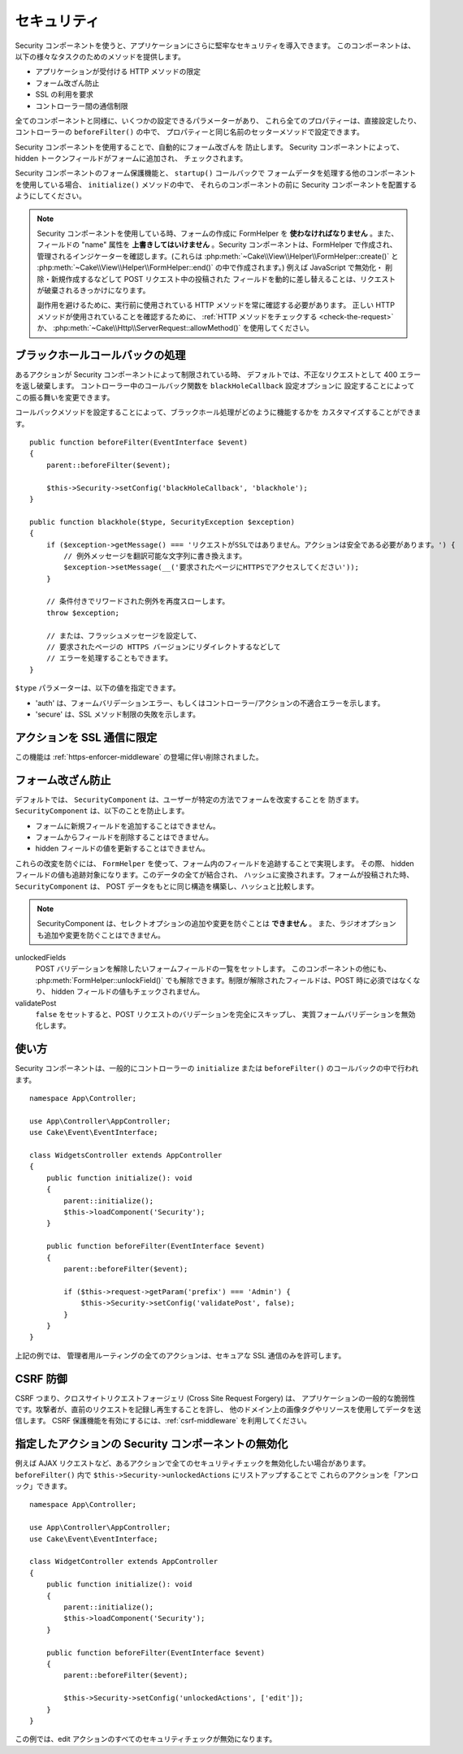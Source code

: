 セキュリティ
############

.. php:class:: SecurityComponent(ComponentCollection $collection, array $config = [])

Security コンポーネントを使うと、アプリケーションにさらに堅牢なセキュリティを導入できます。
このコンポーネントは、以下の様々なタスクのためのメソッドを提供します。

* アプリケーションが受付ける HTTP メソッドの限定
* フォーム改ざん防止
* SSL の利用を要求
* コントローラー間の通信制限

全てのコンポーネントと同様に、いくつかの設定できるパラメーターがあり、
これら全てのプロパティーは、直接設定したり、コントローラーの ``beforeFilter()`` の中で、
プロパティーと同じ名前のセッターメソッドで設定できます。

Security コンポーネントを使用することで、自動的にフォーム改ざんを 防止します。
Security コンポーネントによって、hidden トークンフィールドがフォームに追加され、
チェックされます。

Security コンポーネントのフォーム保護機能と、 ``startup()`` コールバックで
フォームデータを処理する他のコンポーネントを使用している場合、 ``initialize()`` メソッドの中で、
それらのコンポーネントの前に Security コンポーネントを配置するようにしてください。

.. note::

    Security コンポーネントを使用している時、フォームの作成に FormHelper を
    **使わなければなりません** 。また、フィールドの "name" 属性を
    **上書きしてはいけません** 。Security コンポーネントは、FormHelper で作成され、
    管理されるインジケーターを確認します。(これらは
    :php:meth:`~Cake\\View\\Helper\\FormHelper::create()` と
    :php:meth:`~Cake\\View\\Helper\\FormHelper::end()` の中で作成されます。)
    例えば JavaScript で無効化・ 削除・新規作成するなどして POST リクエスト中の投稿された
    フィールドを動的に差し替えることは、リクエストが破棄されるきっかけになります。

    副作用を避けるために、実行前に使用されている HTTP メソッドを常に確認する必要があります。
    正しい HTTP メソッドが使用されていることを確認するために、
    :ref:`HTTP メソッドをチェックする <check-the-request>` か、
    :php:meth:`~Cake\\Http\\ServerRequest::allowMethod()` を使用してください。

ブラックホールコールバックの処理
================================

.. php:method:: blackHole(Controller $controller, string $error = '', ?SecurityException $exception = null)

あるアクションが Security コンポーネントによって制限されている時、
デフォルトでは、不正なリクエストとして 400 エラーを返し破棄します。
コントローラー中のコールバック関数を ``blackHoleCallback`` 設定オプションに
設定することによってこの振る舞いを変更できます。

コールバックメソッドを設定することによって、ブラックホール処理がどのように機能するかを
カスタマイズすることができます。 ::

    public function beforeFilter(EventInterface $event)
    {
        parent::beforeFilter($event);

        $this->Security->setConfig('blackHoleCallback', 'blackhole');
    }

    public function blackhole($type, SecurityException $exception)
    {
        if ($exception->getMessage() === 'リクエストがSSLではありません。アクションは安全である必要があります。') {
            // 例外メッセージを翻訳可能な文字列に書き換えます。
            $exception->setMessage(__('要求されたページにHTTPSでアクセスしてください'));
        }

        // 条件付きでリワードされた例外を再度スローします。
        throw $exception;

        // または、フラッシュメッセージを設定して、
        // 要求されたページの HTTPS バージョンにリダイレクトするなどして
        // エラーを処理することもできます。
    }

``$type`` パラメーターは、以下の値を指定できます。

* 'auth' は、フォームバリデーションエラー、もしくはコントローラー/アクションの不適合エラーを示します。
* 'secure' は、SSL メソッド制限の失敗を示します。

アクションを SSL 通信に限定
===========================

この機能は :ref:`https-enforcer-middleware` の登場に伴い削除されました。

フォーム改ざん防止
==================

デフォルトでは、 ``SecurityComponent`` は、ユーザーが特定の方法でフォームを改変することを
防ぎます。 ``SecurityComponent`` は、以下のことを防止します。

* フォームに新規フィールドを追加することはできません。
* フォームからフィールドを削除することはできません。
* hidden フィールドの値を更新することはできません。

これらの改変を防ぐには、 ``FormHelper`` を使って、フォーム内のフィールドを追跡することで実現します。
その際、 hidden フィールドの値も追跡対象になります。このデータの全てが結合され、
ハッシュに変換されます。フォームが投稿された時、 ``SecurityComponent`` は、
POST データをもとに同じ構造を構築し、ハッシュと比較します。

.. note::

    SecurityComponent は、セレクトオプションの追加や変更を防ぐことは **できません** 。
    また、ラジオオプションも追加や変更を防ぐことはできません。

unlockedFields
    POST バリデーションを解除したいフォームフィールドの一覧をセットします。
    このコンポーネントの他にも、 :php:meth:`FormHelper::unlockField()`
    でも解除できます。制限が解除されたフィールドは、POST 時に必須ではなくなり、
    hidden フィールドの値もチェックされません。

validatePost
    ``false`` をセットすると、POST リクエストのバリデーションを完全にスキップし、
    実質フォームバリデーションを無効化します。

使い方
======

Security コンポーネントは、一般的にコントローラーの
``initialize`` または ``beforeFilter()`` のコールバックの中で行われます。 ::

    namespace App\Controller;

    use App\Controller\AppController;
    use Cake\Event\EventInterface;

    class WidgetsController extends AppController
    {
        public function initialize(): void
        {
            parent::initialize();
            $this->loadComponent('Security');
        }

        public function beforeFilter(EventInterface $event)
        {
            parent::beforeFilter($event);

            if ($this->request->getParam('prefix') === 'Admin') {
                $this->Security->setConfig('validatePost', false);
            }
        }
    }

上記の例では、 管理者用ルーティングの全てのアクションは、セキュアな SSL 通信のみを許可します。

.. _security-csrf:

CSRF 防御
=========

CSRF つまり、クロスサイトリクエストフォージェリ (Cross Site Request Forgery) は、
アプリケーションの一般的な脆弱性です。攻撃者が、直前のリクエストを記録し再生することを許し、
他のドメイン上の画像タグやリソースを使用してデータを送信します。
CSRF 保護機能を有効にするには、:ref:`csrf-middleware` を利用してください。

指定したアクションの Security コンポーネントの無効化
====================================================

例えば AJAX リクエストなど、あるアクションで全てのセキュリティチェックを無効化したい場合があります。
``beforeFilter()`` 内で ``$this->Security->unlockedActions`` にリストアップすることで
これらのアクションを「アンロック」できます。 ::

    namespace App\Controller;

    use App\Controller\AppController;
    use Cake\Event\EventInterface;

    class WidgetController extends AppController
    {
        public function initialize(): void
        {
            parent::initialize();
            $this->loadComponent('Security');
        }

        public function beforeFilter(EventInterface $event)
        {
            parent::beforeFilter($event);

            $this->Security->setConfig('unlockedActions', ['edit']);
        }
    }

この例では、edit アクションのすべてのセキュリティチェックが無効になります。

.. meta::
    :title lang=ja: セキュリティ
    :keywords lang=ja: 設定可能パラメーター,セキュリティコンポーネント,設定パラメーター,不正なリクエスト,防御機能,堅牢なセキュリティ,穴あけ,php クラス,meth,404 エラー,有効期限切れ,csrf,配列,投稿,セキュリティクラス,セキュリティ無効化,unlockActions
